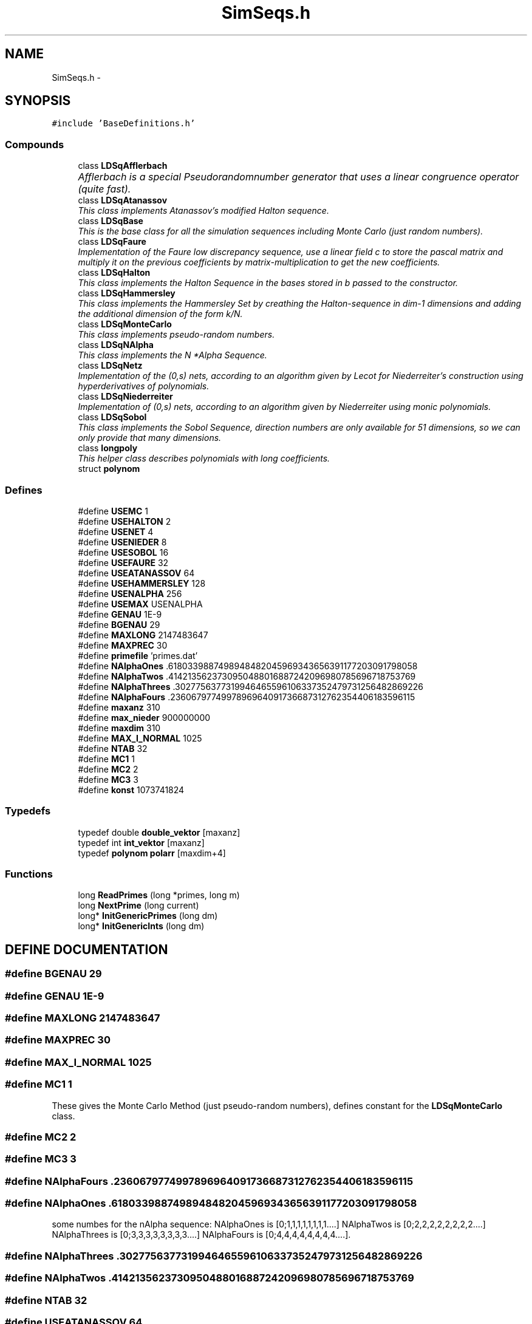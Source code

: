 .TH "SimSeqs.h" 3 "20 Jun 2001" "LDSequences" \" -*- nroff -*-
.ad l
.nh
.SH NAME
SimSeqs.h \- 
.SH SYNOPSIS
.br
.PP
\fC#include 'BaseDefinitions.h'\fP
.br
.SS "Compounds"

.in +1c
.ti -1c
.RI "class \fBLDSqAfflerbach\fP"
.br
.RI "\fIAfflerbach is a special Pseudorandomnumber generator that uses a linear congruence operator		(quite fast).\fP"
.ti -1c
.RI "class \fBLDSqAtanassov\fP"
.br
.RI "\fIThis class implements Atanassov's modified Halton sequence.\fP"
.ti -1c
.RI "class \fBLDSqBase\fP"
.br
.RI "\fIThis is the base class for all the simulation sequences including Monte Carlo (just random numbers).\fP"
.ti -1c
.RI "class \fBLDSqFaure\fP"
.br
.RI "\fIImplementation of the Faure low discrepancy sequence, use a linear field c to store the pascal matrix and multiply it on the previous coefficients by matrix-multiplication to get the new coefficients.\fP"
.ti -1c
.RI "class \fBLDSqHalton\fP"
.br
.RI "\fIThis class implements the Halton Sequence in the bases stored in b passed to the constructor.\fP"
.ti -1c
.RI "class \fBLDSqHammersley\fP"
.br
.RI "\fIThis class implements the Hammersley Set by creathing the Halton-sequence in dim-1 dimensions and adding the additional dimension of the form k/N.\fP"
.ti -1c
.RI "class \fBLDSqMonteCarlo\fP"
.br
.RI "\fIThis class implements pseudo-random numbers.\fP"
.ti -1c
.RI "class \fBLDSqNAlpha\fP"
.br
.RI "\fIThis class implements the N *Alpha Sequence.\fP"
.ti -1c
.RI "class \fBLDSqNetz\fP"
.br
.RI "\fIImplementation of the (0,s) nets, according to an algorithm given by Lecot for Niederreiter's construction using hyperderivatives of polynomials.\fP"
.ti -1c
.RI "class \fBLDSqNiederreiter\fP"
.br
.RI "\fIImplementation of (0,s) nets, according to an algorithm given by Niederreiter using monic polynomials.\fP"
.ti -1c
.RI "class \fBLDSqSobol\fP"
.br
.RI "\fIThis class implements the Sobol Sequence, direction numbers are only available for 51 dimensions, so we can only provide that many dimensions.\fP"
.ti -1c
.RI "class \fBlongpoly\fP"
.br
.RI "\fIThis helper class describes polynomials with long coefficients.\fP"
.ti -1c
.RI "struct \fBpolynom\fP"
.br
.in -1c
.SS "Defines"

.in +1c
.ti -1c
.RI "#define \fBUSEMC\fP   1"
.br
.ti -1c
.RI "#define \fBUSEHALTON\fP   2"
.br
.ti -1c
.RI "#define \fBUSENET\fP   4"
.br
.ti -1c
.RI "#define \fBUSENIEDER\fP   8"
.br
.ti -1c
.RI "#define \fBUSESOBOL\fP   16"
.br
.ti -1c
.RI "#define \fBUSEFAURE\fP   32"
.br
.ti -1c
.RI "#define \fBUSEATANASSOV\fP   64"
.br
.ti -1c
.RI "#define \fBUSEHAMMERSLEY\fP   128"
.br
.ti -1c
.RI "#define \fBUSENALPHA\fP   256"
.br
.ti -1c
.RI "#define \fBUSEMAX\fP   USENALPHA"
.br
.ti -1c
.RI "#define \fBGENAU\fP   1E-9"
.br
.ti -1c
.RI "#define \fBBGENAU\fP   29"
.br
.ti -1c
.RI "#define \fBMAXLONG\fP   2147483647"
.br
.ti -1c
.RI "#define \fBMAXPREC\fP   30"
.br
.ti -1c
.RI "#define \fBprimefile\fP   'primes.dat'"
.br
.ti -1c
.RI "#define \fBNAlphaOnes\fP   .6180339887498948482045969343656391177203091798058"
.br
.ti -1c
.RI "#define \fBNAlphaTwos\fP   .4142135623730950488016887242096980785696718753769"
.br
.ti -1c
.RI "#define \fBNAlphaThrees\fP   .3027756377319946465596106337352479731256482869226"
.br
.ti -1c
.RI "#define \fBNAlphaFours\fP   .2360679774997896964091736687312762354406183596115"
.br
.ti -1c
.RI "#define \fBmaxanz\fP   310"
.br
.ti -1c
.RI "#define \fBmax_nieder\fP   900000000"
.br
.ti -1c
.RI "#define \fBmaxdim\fP   310"
.br
.ti -1c
.RI "#define \fBMAX_I_NORMAL\fP   1025"
.br
.ti -1c
.RI "#define \fBNTAB\fP   32"
.br
.ti -1c
.RI "#define \fBMC1\fP   1"
.br
.ti -1c
.RI "#define \fBMC2\fP   2"
.br
.ti -1c
.RI "#define \fBMC3\fP   3"
.br
.ti -1c
.RI "#define \fBkonst\fP   1073741824"
.br
.in -1c
.SS "Typedefs"

.in +1c
.ti -1c
.RI "typedef double \fBdouble_vektor\fP [maxanz]"
.br
.ti -1c
.RI "typedef int \fBint_vektor\fP [maxanz]"
.br
.ti -1c
.RI "typedef \fBpolynom\fP \fBpolarr\fP [maxdim+4]"
.br
.in -1c
.SS "Functions"

.in +1c
.ti -1c
.RI "long \fBReadPrimes\fP (long *primes, long m)"
.br
.ti -1c
.RI "long \fBNextPrime\fP (long current)"
.br
.ti -1c
.RI "long* \fBInitGenericPrimes\fP (long dm)"
.br
.ti -1c
.RI "long* \fBInitGenericInts\fP (long dm)"
.br
.in -1c
.SH "DEFINE DOCUMENTATION"
.PP 
.SS "#define BGENAU   29"
.PP
.SS "#define GENAU   1E-9"
.PP
.SS "#define MAXLONG   2147483647"
.PP
.SS "#define MAXPREC   30"
.PP
.SS "#define MAX_I_NORMAL   1025"
.PP
.SS "#define MC1   1"
.PP
These gives the Monte Carlo Method (just pseudo-random numbers), defines constant for the \fBLDSqMonteCarlo\fP class.
.PP
.SS "#define MC2   2"
.PP
.SS "#define MC3   3"
.PP
.SS "#define NAlphaFours   .2360679774997896964091736687312762354406183596115"
.PP
.SS "#define NAlphaOnes   .6180339887498948482045969343656391177203091798058"
.PP
some numbes for the nAlpha sequence: NAlphaOnes is [0;1,1,1,1,1,1,1,1....] NAlphaTwos is [0;2,2,2,2,2,2,2,2....] NAlphaThrees is [0;3,3,3,3,3,3,3,3....] NAlphaFours is [0;4,4,4,4,4,4,4,4....].
.PP
.SS "#define NAlphaThrees   .3027756377319946465596106337352479731256482869226"
.PP
.SS "#define NAlphaTwos   .4142135623730950488016887242096980785696718753769"
.PP
.SS "#define NTAB   32"
.PP
.SS "#define USEATANASSOV   64"
.PP
.SS "#define USEFAURE   32"
.PP
.SS "#define USEHALTON   2"
.PP
.SS "#define USEHAMMERSLEY   128"
.PP
.SS "#define USEMAX   USENALPHA"
.PP
.SS "#define USEMC   1"
.PP
These constants define bitwise masks for variables that describe which sequence to use for your calculation.
.PP
e.g. 107 means MC, Halton, Niederreiter, Faure and Atanassov 
.SS "#define USENALPHA   256"
.PP
.SS "#define USENET   4"
.PP
.SS "#define USENIEDER   8"
.PP
.SS "#define USESOBOL   16"
.PP
.SS "#define konst   1073741824"
.PP
.SS "#define max_nieder   900000000"
.PP
.SS "#define maxanz   310"
.PP
.SS "#define maxdim   310"
.PP
.SS "#define primefile   'primes.dat'"
.PP
.SH "TYPEDEF DOCUMENTATION"
.PP 
.SS "typedef double double_vektor"
.PP
.SS "typedef int int_vektor"
.PP
.SS "typedef \fBpolynom\fP polarr"
.PP
.SH "FUNCTION DOCUMENTATION"
.PP 
.SS "long* InitGenericInts (long dm)"
.PP
returns a field of length dm filled with the smalles Integer numbers.
.PP
Use this e.g. as bases for the Niederreiter sequence in a base p. The long* field has to be delete[]'ed manually. 
.SS "long* InitGenericPrimes (long dm)"
.PP
returns a field of length dm filled with the smalles prime numbers.
.PP
Use this e.g. as bases for the Halton sequence. The long* field has to be delete[]'ed manually. 
.SS "long NextPrime (long current)"
.PP
Returns the smalles prime larger than or equal to 'current'.
.PP
.SS "long ReadPrimes (long * primes, long m)"
.PP
This function reads in the first m primes from the file 'primes.dat' in the working directory and stores them to primes, which must be large enough to hold all m primes.
.PP
.SH "AUTHOR"
.PP 
Generated automatically by Doxygen for LDSequences from the source code.